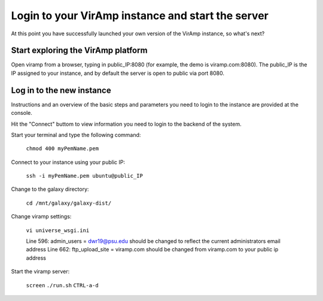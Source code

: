 .. _viramp_login_ref:

Login to your VirAmp instance and start the server
==================================================

At this point you have successfully launched your own version of the VirAmp instance, so what's next?

Start exploring the VirAmp platform
------------------------------------

Open viramp from a browser, typing in public_IP:8080 (for example, the demo is viramp.com:8080). The public_IP is the IP assigned to your instance, and by default the server is open to public via port 8080.

.. image:: viramp-doc/viramp-web.png


.. _inst_login_ref:

Log in to the new instance
--------------------------------------
 
Instructions and an overview of the basic steps and parameters you need to login to the instance are provided at the console.

.. image:: viramp-doc/connect-info.png

Hit the "Connect" buttom to view information you need to login to the backend of the system.

.. image:: viramp-doc/connect.png

Start your terminal and type the following command:

        ``chmod 400 myPemName.pem``

Connect to your instance using your public IP:

        ``ssh -i myPemName.pem ubuntu@public_IP``

Change to the galaxy directory:

        ``cd /mnt/galaxy/galaxy-dist/``

Change viramp settings:

        ``vi universe_wsgi.ini``

	Line 596: admin_users = dwr19@psu.edu should be changed to reflect the current administrators email address
	Line 662: ftp_upload_site = viramp.com should be changed from viramp.com to your public ip address

Start the viramp server:

        ``screen``
	``./run.sh``
	``CTRL-a-d``

